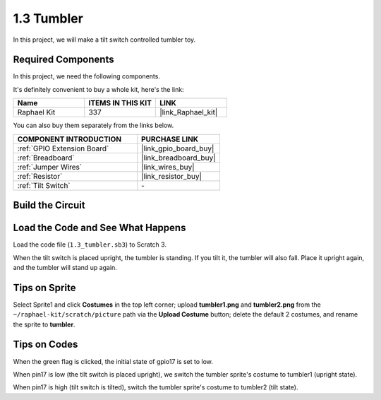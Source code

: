 1.3 Tumbler
==================

In this project, we will make a tilt switch controlled tumbler toy.

.. image:: img/1.3_header.png

**Required Components**
------------------------------

In this project, we need the following components. 

.. image:: img/1.3_component.png

It's definitely convenient to buy a whole kit, here's the link: 

.. list-table::
    :widths: 20 20 20
    :header-rows: 1

    *   - Name	
        - ITEMS IN THIS KIT
        - LINK
    *   - Raphael Kit
        - 337
        - |link_Raphael_kit|

You can also buy them separately from the links below.

.. list-table::
    :widths: 30 20
    :header-rows: 1

    *   - COMPONENT INTRODUCTION
        - PURCHASE LINK

    *   - :ref:`GPIO Extension Board`
        - |link_gpio_board_buy|
    *   - :ref:`Breadboard`
        - |link_breadboard_buy|
    *   - :ref:`Jumper Wires`
        - |link_wires_buy|
    *   - :ref:`Resistor`
        - |link_resistor_buy|
    *   - :ref:`Tilt Switch` 
        - \-

Build the Circuit
---------------------

.. image:: img/1.3_fritzing.png


Load the Code and See What Happens
-----------------------------------------

Load the code file (``1.3_tumbler.sb3``) to Scratch 3.

When the tilt switch is placed upright, the tumbler is standing. If you tilt it, the tumbler will also fall. Place it upright again, and the tumbler will stand up again.


Tips on Sprite
----------------
Select Sprite1 and click **Costumes** in the top left corner; upload **tumbler1.png** and **tumbler2.png** from the ``~/raphael-kit/scratch/picture`` path via the **Upload Costume** button; delete the default 2 costumes, and rename the sprite to **tumbler**.

.. image:: img/1.3_add_tumbler.png

Tips on Codes
--------------

.. image:: img/1.3_title2.png
  :width: 400

When the green flag is clicked, the initial state of gpio17 is set to low.

.. image:: img/1.3_title4.png
  :width: 400

When pin17 is low (the tilt switch is placed upright), we switch the tumbler sprite's costume to tumbler1 (upright state).

.. image:: img/1.3_title3.png
  :width: 400

When pin17 is high (tilt switch is tilted), switch the tumbler sprite's costume to tumbler2 (tilt state).